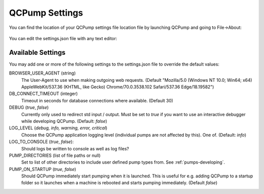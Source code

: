 .. _qcpump-settings:

QCPump Settings
===============

You can find the location of your QCPump settings file location file by
launching QCPump and going to File->About:

.. figure:: pumps/dev/images/config_file_loc.png


You can edit the settings.json file with any text editor:

.. figure:: pumps/dev/images/config_file.png


Available Settings
------------------

You may add one or more of the following settings to the settings.json file
to override the default values:


BROWSER_USER_AGENT (string)
    The User-Agent to use when making outgoing web requests. (Default
    "Mozilla/5.0 (Windows NT 10.0; Win64; x64) AppleWebKit/537.36 (KHTML, like
    Gecko) Chrome/70.0.3538.102 Safari/537.36 Edge/18.19582")

DB_CONNECT_TIMEOUT (integer)
    Timeout in seconds for database connections where available. (Default 30)

DEBUG (`true`, `false`)
    Currently only used to redirect std input / output. Must be set to `true`
    if you want to use an interactive debugger while developing QCPump.
    (Default: `false`)

LOG_LEVEL (`debug, info, warning, error, critical`)
    Choose the QCPump application logging level (individual pumps are not
    affected by this).  One of.
    (Default: `info`)

LOG_TO_CONSOLE (`true`, `false`):
    Should logs be written to console as well as log files?

PUMP_DIRECTORIES (list of file paths or null)
    Set to list of other directories to include user defined pump types from.
    See :ref:`pumps-developing`.

PUMP_ON_STARTUP (`true`, `false`)
    Should QCPump immediately start pumping when it is launched.  This is useful
    for e.g. adding QCPump to a startup folder so it launches when a machine is rebooted
    and starts pumping immediately. (Default `false`)
